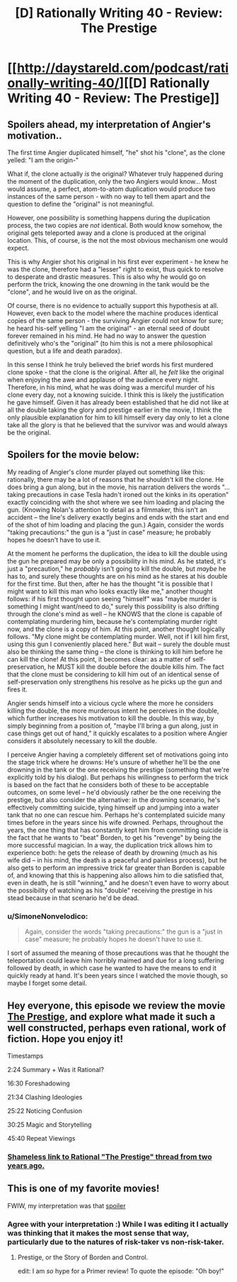 #+TITLE: [D] Rationally Writing 40 - Review: The Prestige

* [[http://daystareld.com/podcast/rationally-writing-40/][[D] Rationally Writing 40 - Review: The Prestige]]
:PROPERTIES:
:Author: DaystarEld
:Score: 20
:DateUnix: 1520722725.0
:DateShort: 2018-Mar-11
:END:

** Spoilers ahead, my interpretation of Angier's motivation..

The first time Angier duplicated himself, "he" shot his "clone", as the clone yelled: "I am the origin-"

What if, the clone actually /is/ the original? Whatever truly happened during the moment of the duplication, only the two Angiers would know... Most would assume, a perfect, atom-to-atom duplication would produce two instances of the same person - with no way to tell them apart and the question to define the "original" is not meaningful.

However, one possibility is something happens during the duplication process, the two copies are /not/ identical. Both would know somehow, the original gets teleported away and a clone is produced at the original location. This, of course, is the not the most obvious mechanism one would expect.

This is why Angier shot his original in his first ever experiment - he knew he was the clone, therefore had a "lesser" right to exist, thus quick to resolve to desperate and drastic measures. This is also why he would go on perform the trick, knowing the one drowning in the tank would be the "clone", and he would live on as the original.

Of course, there is no evidence to actually support this hypothesis at all. However, even back to the model where the machine produces identical copies of the same person - the surviving Angier could not know for sure; he heard his-self yelling "I am the original" - an eternal seed of doubt forever remained in his mind. He had no way to answer the question definitively who's the "original" (to him this is not a mere philosophical question, but a life and death paradox).

In this sense I think he truly believed the brief words his first murdered clone spoke - that the clone is the original. After all, he /felt/ like the original when enjoying the awe and applause of the audience every night. Therefore, in his mind, what he was doing was a merciful murder of his clone every day, not a knowing suicide. I think this is likely the justification he gave himself. Given it has already been established that he did not like at all the double taking the glory and prestige earlier in the movie, I think the only plausible explanation for him to kill himself every day only to let a clone take all the glory is that he believed that the survivor was and would always be the original.
:PROPERTIES:
:Author: hyenagrins
:Score: 12
:DateUnix: 1520755507.0
:DateShort: 2018-Mar-11
:END:


** Spoilers for the movie below:

My reading of Angier's clone murder played out something like this: rationally, there may be a lot of reasons that he shouldn't kill the clone. He does bring a gun along, but in the movie, his narration delivers the words "...taking precautions in case Tesla hadn't ironed out the kinks in its operation" exactly coinciding with the shot where we see him loading and placing the gun. (Knowing Nolan's attention to detail as a filmmaker, this isn't an accident -- the line's delivery exactly begins and ends with the start and end of the shot of him loading and placing the gun.) Again, consider the words "taking precautions:" the gun is a "just in case" measure; he probably hopes he doesn't have to use it.

At the moment he performs the duplication, the idea to kill the double using the gun he prepared may be only a possibility in his mind. As he stated, it's just a "precaution," he /probably/ isn't going to kill the double, but /maybe/ he has to, and surely these thoughts are on his mind as he stares at his double for the first time. But then, after he has the thought "it is possible that I might want to kill this man who looks exactly like me," another thought follows: if his first thought upon seeing "himself" was "maybe murder is something I might want/need to do," surely this possibility is also drifting through the clone's mind as well -- he KNOWS that the clone is capable of contemplating murdering him, because he's contemplating murder right now, and the clone is a copy of him. At this point, another thought logically follows. "My clone might be contemplating murder. Well, not if I kill him first, using this gun I conveniently placed here." But wait -- surely the double must also be thinking the same thing -- the clone is thinking to kill him before he can kill the clone! At this point, it becomes clear: as a matter of self-preservation, he MUST kill the double before the double kills him. The fact that the clone must be considering to kill him out of an identical sense of self-preservation only strengthens his resolve as he picks up the gun and fires it.

Angier sends himself into a vicious cycle where the more he considers killing the double, the more murderous intent he perceives in the double, which further increases his motivation to kill the double. In this way, by simply beginning from a position of, "maybe I'll bring a gun along, just in case things get out of hand," it quickly escalates to a position where Angier considers it absolutely necessary to kill the double.

I perceive Angier having a completely different set of motivations going into the stage trick where he drowns: He's unsure of whether he'll be the one drowning in the tank or the one receiving the prestige (something that we're explicitly told by his dialog). But perhaps his willingness to perform the trick is based on the fact that he considers both of these to be acceptable outcomes, on some level -- he'd obviously rather be the one receiving the prestige, but also consider the alternative: in the drowning scenario, he's effectively committing suicide, tying himself up and jumping into a water tank that no one can rescue him. Perhaps he's contemplated suicide many times before in the years since his wife drowned. Perhaps, throughout the years, the one thing that has constantly kept him from committing suicide is the fact that he wants to "beat" Borden, to get his "revenge" by being the more successful magician. In a way, the duplication trick allows him to experience both: he gets the release of death by drowning (much as his wife did -- in his mind, the death is a peaceful and painless process), but he also gets to perform an impressive trick far greater than Borden is capable of, and knowing that this is happening also allows him to die satisfied that, even in death, he is still "winning," and he doesn't even have to worry about the possibility of watching as his "double" receiving the prestige in his stead because in that scenario he'd be dead.
:PROPERTIES:
:Author: Kuiper
:Score: 5
:DateUnix: 1520783411.0
:DateShort: 2018-Mar-11
:END:

*** u/SimoneNonvelodico:
#+begin_quote
  Again, consider the words "taking precautions:" the gun is a "just in case" measure; he probably hopes he doesn't have to use it.
#+end_quote

I sort of assumed the meaning of those precautions was that he thought the teleportation could leave him horribly maimed and due for a long suffering followed by death, in which case he wanted to have the means to end it quickly ready at hand. It's been years since I watched the movie though, so maybe I forget some detail.
:PROPERTIES:
:Author: SimoneNonvelodico
:Score: 3
:DateUnix: 1521457779.0
:DateShort: 2018-Mar-19
:END:


** Hey everyone, this episode we review the movie [[http://amzn.to/2HjyY0D][The Prestige]], and explore what made it such a well constructed, perhaps even rational, work of fiction. Hope you enjoy it!

Timestamps

2:24 Summary + Was it Rational?

16:30 Foreshadowing

21:34 Clashing Ideologies

25:22 Noticing Confusion

30:25 Magic and Storytelling

45:40 Repeat Viewings
:PROPERTIES:
:Author: DaystarEld
:Score: 4
:DateUnix: 1520722777.0
:DateShort: 2018-Mar-11
:END:

*** [[https://www.reddit.com/r/rational/comments/3brmp0/rational_the_prestige/][Shameless link to Rational "The Prestige" thread from two years ago.]]
:PROPERTIES:
:Author: Sparkwitch
:Score: 3
:DateUnix: 1520742436.0
:DateShort: 2018-Mar-11
:END:


** This is one of my favorite movies!

FWIW, my interpretation was that [[#s][spoiler]]
:PROPERTIES:
:Author: tjhance
:Score: 1
:DateUnix: 1520738887.0
:DateShort: 2018-Mar-11
:END:

*** Agree with your interpretation :) While I was editing it I actually was thinking that it makes the most sense that way, particularly due to the natures of risk-taker vs non-risk-taker.
:PROPERTIES:
:Author: DaystarEld
:Score: 3
:DateUnix: 1520740103.0
:DateShort: 2018-Mar-11
:END:

**** Prestige, or the Story of Borden and Control.

edit: I am /so/ hype for a Primer review! To quote the episode: "Oh boy!"
:PROPERTIES:
:Author: FeepingCreature
:Score: 1
:DateUnix: 1521666515.0
:DateShort: 2018-Mar-22
:END:
